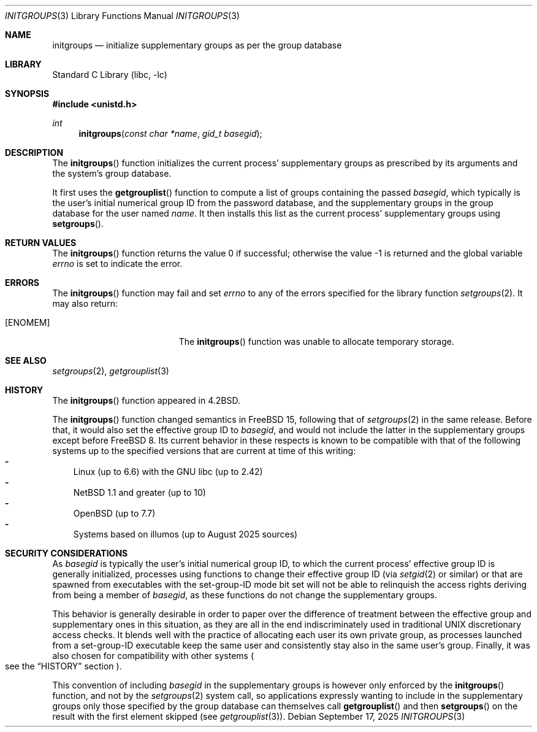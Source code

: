 .\"-
.\" SPDX-License-Identifier: BSD-3-Clause
.\"
.\" Copyright (c) 1983, 1991, 1993
.\"	The Regents of the University of California.  All rights reserved.
.\" Copyright (c) 2025 The FreeBSD Foundation
.\"
.\" Portions of this documentation were written by Olivier Certner
.\" <olce@FreeBSD.org> at Kumacom SARL under sponsorship from the FreeBSD
.\" Foundation.
.\"
.\" Redistribution and use in source and binary forms, with or without
.\" modification, are permitted provided that the following conditions
.\" are met:
.\" 1. Redistributions of source code must retain the above copyright
.\"    notice, this list of conditions and the following disclaimer.
.\" 2. Redistributions in binary form must reproduce the above copyright
.\"    notice, this list of conditions and the following disclaimer in the
.\"    documentation and/or other materials provided with the distribution.
.\" 3. Neither the name of the University nor the names of its contributors
.\"    may be used to endorse or promote products derived from this software
.\"    without specific prior written permission.
.\"
.\" THIS SOFTWARE IS PROVIDED BY THE REGENTS AND CONTRIBUTORS ``AS IS'' AND
.\" ANY EXPRESS OR IMPLIED WARRANTIES, INCLUDING, BUT NOT LIMITED TO, THE
.\" IMPLIED WARRANTIES OF MERCHANTABILITY AND FITNESS FOR A PARTICULAR PURPOSE
.\" ARE DISCLAIMED.  IN NO EVENT SHALL THE REGENTS OR CONTRIBUTORS BE LIABLE
.\" FOR ANY DIRECT, INDIRECT, INCIDENTAL, SPECIAL, EXEMPLARY, OR CONSEQUENTIAL
.\" DAMAGES (INCLUDING, BUT NOT LIMITED TO, PROCUREMENT OF SUBSTITUTE GOODS
.\" OR SERVICES; LOSS OF USE, DATA, OR PROFITS; OR BUSINESS INTERRUPTION)
.\" HOWEVER CAUSED AND ON ANY THEORY OF LIABILITY, WHETHER IN CONTRACT, STRICT
.\" LIABILITY, OR TORT (INCLUDING NEGLIGENCE OR OTHERWISE) ARISING IN ANY WAY
.\" OUT OF THE USE OF THIS SOFTWARE, EVEN IF ADVISED OF THE POSSIBILITY OF
.\" SUCH DAMAGE.
.\"
.Dd September 17, 2025
.Dt INITGROUPS 3
.Os
.Sh NAME
.Nm initgroups
.Nd initialize supplementary groups as per the group database
.Sh LIBRARY
.Lb libc
.Sh SYNOPSIS
.In unistd.h
.Ft int
.Fn initgroups "const char *name" "gid_t basegid"
.Sh DESCRIPTION
The
.Fn initgroups
function initializes the current process' supplementary groups as prescribed by
its arguments and the system's group database.
.Pp
It first uses the
.Fn getgrouplist
function to compute a list of groups containing the passed
.Fa basegid ,
which typically is the user's initial numerical group ID from the password
database, and the supplementary groups in the group database for the user named
.Fa name .
It then installs this list as the current process' supplementary groups using
.Fn setgroups .
.Sh RETURN VALUES
.Rv -std initgroups
.Sh ERRORS
The
.Fn initgroups
function may fail and set
.Va errno
to any of the errors specified for the library function
.Xr setgroups 2 .
It may also return:
.Bl -tag -width Er
.It Bq Er ENOMEM
The
.Fn initgroups
function was unable to allocate temporary storage.
.El
.Sh SEE ALSO
.Xr setgroups 2 ,
.Xr getgrouplist 3
.Sh HISTORY
The
.Fn initgroups
function appeared in
.Bx 4.2 .
.Pp
The
.Fn initgroups
function changed semantics in
.Fx 15 ,
following that of
.Xr setgroups 2
in the same release.
Before that, it would also set the effective group ID to
.Fa basegid ,
and would not include the latter in the supplementary groups except before
.Fx 8 .
Its current behavior in these respects is known to be compatible with that of
the following systems up to the specified versions that are current at time of
this writing:
.Bl -dash -width "-" -compact
.It
Linux (up to 6.6) with the GNU libc (up to 2.42)
.It
.Nx 1.1 and greater (up to 10)
.It
.Ox (up to 7.7)
.It
Systems based on illumos (up to August 2025 sources)
.El
.Sh SECURITY CONSIDERATIONS
As
.Fa basegid
is typically the user's initial numerical group ID, to which the current
process' effective group ID is generally initialized, processes using functions
to change their effective group ID
.Pq via Xr setgid 2 or similar
or that are spawned from executables with the set-group-ID mode bit set will not
be able to relinquish the access rights deriving from being a member of
.Fa basegid ,
as these functions do not change the supplementary groups.
.Pp
This behavior is generally desirable in order to paper over the difference of
treatment between the effective group and supplementary ones in this situation,
as they are all in the end indiscriminately used in traditional UNIX
discretionary access checks.
It blends well with the practice of allocating each user its own private group,
as processes launched from a set-group-ID executable keep the same user and
consistently stay also in the same user's group.
Finally, it was also chosen for compatibility with other systems
.Po
see the
.Sx HISTORY
section
.Pc .
.Pp
This convention of including
.Fa basegid
in the supplementary groups is however only enforced by the
.Fn initgroups
function, and not by the
.Xr setgroups 2
system call, so applications expressly wanting to include in the supplementary
groups only those specified by the group database can themselves call
.Fn getgrouplist
and then
.Fn setgroups
on the result with the first element skipped
.Pq see Xr getgrouplist 3 .
